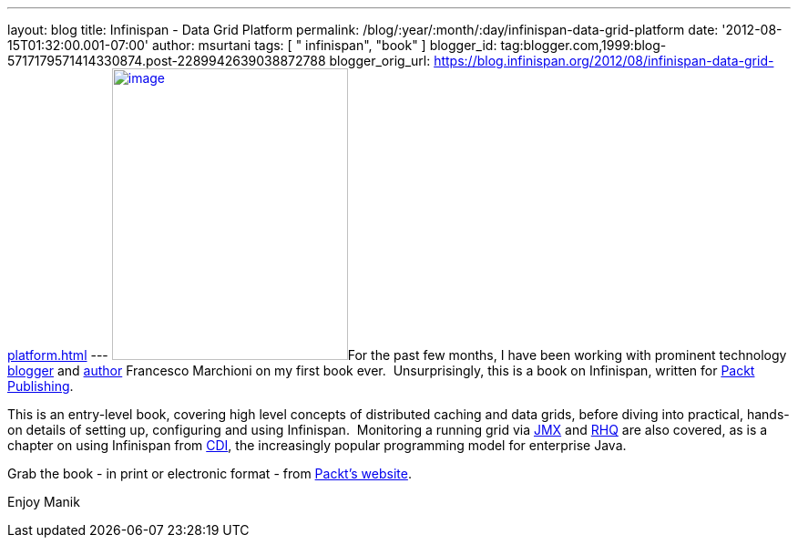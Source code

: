 ---
layout: blog
title: Infinispan - Data Grid Platform
permalink: /blog/:year/:month/:day/infinispan-data-grid-platform
date: '2012-08-15T01:32:00.001-07:00'
author: msurtani
tags: [ " infinispan", "book" ]
blogger_id: tag:blogger.com,1999:blog-5717179571414330874.post-2289942639038872788
blogger_orig_url: https://blog.infinispan.org/2012/08/infinispan-data-grid-platform.html
---
http://www.packtpub.com/sites/default/files/8222OS_Infinispan%20Data%20Grid%20Platformcov.jpg[image:http://www.packtpub.com/sites/default/files/8222OS_Infinispan%20Data%20Grid%20Platformcov.jpg[image,width=259,height=320]]For
the past few months, I have been working with prominent technology
http://www.mastertheboss.com/[blogger] and
http://www.packtpub.com/authors/profiles/francesco-marchioni[author]
Francesco Marchioni on my first book ever.  Unsurprisingly, this is a
book on Infinispan, written for http://www.packtpub.com/[Packt
Publishing].

This is an entry-level book, covering high level concepts of distributed
caching and data grids, before diving into practical, hands-on details
of setting up, configuring and using Infinispan.  Monitoring a running
grid via
http://www.oracle.com/technetwork/java/javase/tech/javamanagement-140525.html[JMX]
and http://www.jboss.org/rhq/[RHQ] are also covered, as is a chapter on
using Infinispan from
http://www.theserverside.com/news/1373391/Dependency-Injection-in-Java-EE-6-Part-1[CDI],
the increasingly popular programming model for enterprise Java.

Grab the book - in print or electronic format - from
http://www.packtpub.com/infinispan-data-grid-platform/book[Packt's
website].

Enjoy
Manik
